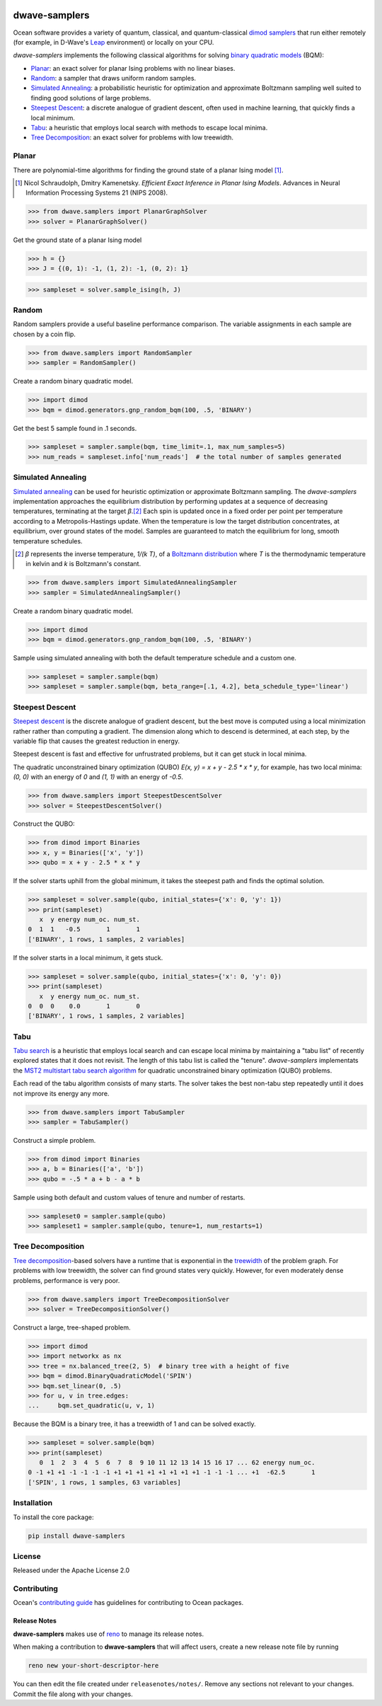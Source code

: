 .. image:: https://img.shields.io/pypi/v/dwave-samplers.svg
    :target: https://pypi.python.org/pypi/dwave-samplers

.. image:: https://img.shields.io/pypi/pyversions/dwave-samplers.svg
    :target: https://pypi.python.org/pypi/dwave-samplers

.. image:: https://codecov.io/gh/dwavesystems/dwave-samplers/branch/main/graph/badge.svg
    :target: https://codecov.io/gh/dwavesystems/dwave-samplers

.. image:: https://circleci.com/gh/dwavesystems/dwave-samplers.svg?style=svg
    :target: https://circleci.com/gh/dwavesystems/dwave-samplers


==============
dwave-samplers
==============

.. _start_samplers_about

Ocean software provides a variety of quantum, classical, and quantum-classical
`dimod <https://docs.ocean.dwavesys.com/en/stable/docs_dimod/sdk_index.html>`_
`samplers <https://docs.ocean.dwavesys.com/en/stable/concepts/samplers.html>`_
that run either remotely (for example, in D-Wave's
`Leap <https://cloud.dwavesys.com/leap/>`_ environment) or locally on your CPU.

*dwave-samplers* implements the following classical algorithms for solving
`binary quadratic models <https://docs.ocean.dwavesys.com/en/stable/concepts/bqm.html>`_
(BQM):

*   `Planar`_: an exact solver for planar Ising problems with no linear biases.
*   `Random`_: a sampler that draws uniform random samples.
*   `Simulated Annealing`_: a probabilistic heuristic for optimization and
    approximate Boltzmann sampling well suited to finding good solutions of
    large problems.
*   `Steepest Descent`_: a discrete analogue of gradient descent, often used in
    machine learning, that quickly finds a local minimum.
*   `Tabu`_: a heuristic that employs local search with methods to escape local
    minima.
*   `Tree Decomposition`_: an exact solver for problems with low treewidth.

Planar
======

There are polynomial-time algorithms for finding the ground state of a planar
Ising model [#]_.

.. [#] Nicol Schraudolph, Dmitry Kamenetsky. *Efficient Exact Inference in
    Planar Ising Models*.
    Advances in Neural Information Processing Systems 21 (NIPS 2008).

>>> from dwave.samplers import PlanarGraphSolver
>>> solver = PlanarGraphSolver()

Get the ground state of a planar Ising model

>>> h = {}
>>> J = {(0, 1): -1, (1, 2): -1, (0, 2): 1}

>>> sampleset = solver.sample_ising(h, J)

Random
======

Random samplers provide a useful baseline performance comparison. The variable
assignments in each sample are chosen by a coin flip.

>>> from dwave.samplers import RandomSampler
>>> sampler = RandomSampler()

Create a random binary quadratic model.

>>> import dimod
>>> bqm = dimod.generators.gnp_random_bqm(100, .5, 'BINARY')

Get the best 5 sample found in .1 seconds.

>>> sampleset = sampler.sample(bqm, time_limit=.1, max_num_samples=5)
>>> num_reads = sampleset.info['num_reads']  # the total number of samples generated

Simulated Annealing
===================

`Simulated annealing <https://en.wikipedia.org/wiki/Simulated_annealing>`__ can
be used for heuristic optimization or approximate Boltzmann sampling. The
*dwave-samplers* implementation approaches the equilibrium distribution by
performing updates at a sequence of decreasing temperatures, terminating at the
target `β`.\ [#]_ Each spin is updated once in a fixed order per point
per temperature according to a Metropolis-Hastings update. When the temperature
is low the target distribution concentrates, at equilibrium, over ground states
of the model. Samples are guaranteed to match the equilibrium for long, smooth
temperature schedules.

.. [#] `β` represents the inverse temperature, `1/(k T)`, of a
    `Boltzmann distribution <https://en.wikipedia.org/wiki/Boltzmann_distribution>`_
    where `T` is the thermodynamic temperature in kelvin and `k` is Boltzmann's
    constant.

>>> from dwave.samplers import SimulatedAnnealingSampler
>>> sampler = SimulatedAnnealingSampler()

Create a random binary quadratic model.

>>> import dimod
>>> bqm = dimod.generators.gnp_random_bqm(100, .5, 'BINARY')

Sample using simulated annealing with both the default temperature schedule
and a custom one.

>>> sampleset = sampler.sample(bqm)
>>> sampleset = sampler.sample(bqm, beta_range=[.1, 4.2], beta_schedule_type='linear')

Steepest Descent
================

`Steepest descent <https://en.wikipedia.org/wiki/Gradient_descent>`__ is the
discrete analogue of gradient descent, but the best move is computed using a
local minimization rather rather than computing a gradient. The dimension along
which to descend is determined, at each step, by the variable flip that causes
the greatest reduction in energy.

Steepest descent is fast and effective for unfrustrated problems, but it can get
stuck in local minima.

The quadratic unconstrained binary optimization (QUBO)
`E(x, y) = x + y - 2.5 * x * y`, for example, has two local minima:
`(0, 0)` with an energy of `0` and `(1, 1)` with an energy of `-0.5`.

>>> from dwave.samplers import SteepestDescentSolver
>>> solver = SteepestDescentSolver()

Construct the QUBO:

>>> from dimod import Binaries
>>> x, y = Binaries(['x', 'y'])
>>> qubo = x + y - 2.5 * x * y

If the solver starts uphill from the global minimum, it takes the steepest path
and finds the optimal solution.

>>> sampleset = solver.sample(qubo, initial_states={'x': 0, 'y': 1})
>>> print(sampleset)
   x  y energy num_oc. num_st.
0  1  1   -0.5       1       1
['BINARY', 1 rows, 1 samples, 2 variables]

If the solver starts in a local minimum, it gets stuck.

>>> sampleset = solver.sample(qubo, initial_states={'x': 0, 'y': 0})
>>> print(sampleset)
   x  y energy num_oc. num_st.
0  0  0    0.0       1       0
['BINARY', 1 rows, 1 samples, 2 variables]

Tabu
====

`Tabu search <https://en.wikipedia.org/wiki/Tabu_search>`__ is a heuristic that
employs local search and can escape local minima by maintaining a "tabu list" of
recently explored states that it does not revisit. The length of this tabu list
is called the "tenure". *dwave-samplers* implementats the
`MST2 multistart tabu search algorithm <https://link.springer.com/article/10.1023/B:ANOR.0000039522.58036.68>`_
for quadratic unconstrained binary optimization (QUBO) problems.

Each read of the tabu algorithm consists of many starts. The solver takes the
best non-tabu step repeatedly until it does not improve its energy any more.

>>> from dwave.samplers import TabuSampler
>>> sampler = TabuSampler()

Construct a simple problem.

>>> from dimod import Binaries
>>> a, b = Binaries(['a', 'b'])
>>> qubo = -.5 * a + b - a * b

Sample using both default and custom values of tenure and number of restarts.

>>> sampleset0 = sampler.sample(qubo)
>>> sampleset1 = sampler.sample(qubo, tenure=1, num_restarts=1)

Tree Decomposition
==================

`Tree decomposition <https://en.wikipedia.org/wiki/Tree_decomposition>`__-based
solvers have a runtime that is exponential in the
`treewidth <https://en.wikipedia.org/wiki/Treewidth>`_ of the problem graph. For
problems with low treewidth, the solver can find ground states very quickly.
However, for even moderately dense problems, performance is very poor.

>>> from dwave.samplers import TreeDecompositionSolver
>>> solver = TreeDecompositionSolver()

Construct a large, tree-shaped problem.

>>> import dimod
>>> import networkx as nx
>>> tree = nx.balanced_tree(2, 5)  # binary tree with a height of five
>>> bqm = dimod.BinaryQuadraticModel('SPIN')
>>> bqm.set_linear(0, .5)
>>> for u, v in tree.edges:
...     bqm.set_quadratic(u, v, 1)

Because the BQM is a binary tree, it has a treewidth of 1 and can be solved
exactly.

>>> sampleset = solver.sample(bqm)
>>> print(sampleset)
   0  1  2  3  4  5  6  7  8  9 10 11 12 13 14 15 16 17 ... 62 energy num_oc.
0 -1 +1 +1 -1 -1 -1 -1 +1 +1 +1 +1 +1 +1 +1 +1 -1 -1 -1 ... +1  -62.5       1
['SPIN', 1 rows, 1 samples, 63 variables]

.. _end_samplers_about

Installation
============

To install the core package:

.. code-block:: bash

    pip install dwave-samplers

License
=======

Released under the Apache License 2.0

Contributing
============

Ocean's `contributing guide <https://docs.ocean.dwavesys.com/en/stable/contributing.html>`_
has guidelines for contributing to Ocean packages.

Release Notes
-------------

**dwave-samplers** makes use of `reno <https://docs.openstack.org/reno/>`_ to
manage its release notes.

When making a contribution to **dwave-samplers** that will affect users, create
a new release note file by running

.. code-block:: bash

    reno new your-short-descriptor-here

You can then edit the file created under ``releasenotes/notes/``.
Remove any sections not relevant to your changes.
Commit the file along with your changes.